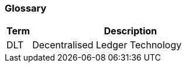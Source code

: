 === Glossary


////
The glossary explains terminology and allows to reference acronyms easily. Copy the `Link` example and paste it in your document to create a link to the glossary entry. Alternatively, you can `search and replace` the `terms` once in a while to make sure they are referenced. It is the responsibility of the reviewer to make sure terms are referenced correctly
////


[cols="1,8", id=stakeholders, options="header"]
|===
|Term |Description

|[[DLT]]DLT
|Decentralised Ledger Technology
|===

////
to reference a TERM in the documentation, you have to use the following syntax
<<../01_introduction_and_goals/06_glossary.adoc#DLT, DLT>>
////
